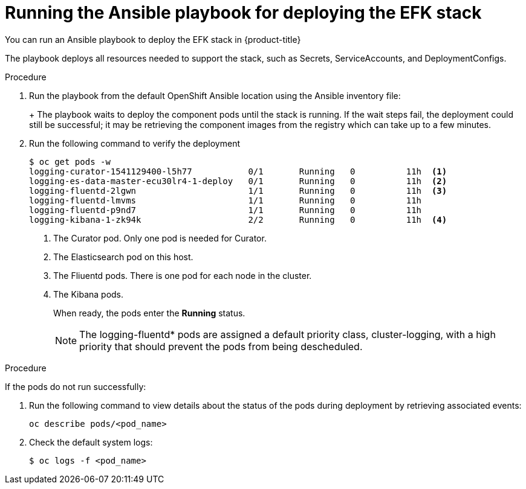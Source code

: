 // Module included in the following assemblies:
//
// * logging/efk-logging-deploy.adoc

[id='efk-logging-deploy-playbook_{context}']
= Running the Ansible playbook for deploying the EFK stack

You can run an Ansible playbook to deploy the EFK stack in {product-title} 

The playbook deploys all resources needed to support the stack, such as
Secrets, ServiceAccounts, and DeploymentConfigs. 

.Procedure

. Run the playbook from the default OpenShift Ansible location
using the Ansible inventory file:
+
ifdef::openshift-origin[]
----
$ ansible-playbook playbooks/openshift-logging/config.yml
----
endif::openshift-origin[]
ifdef::openshift-enterprise[]
----
$ cd /usr/share/ansible/openshift-ansible
$ ansible-playbook [-i </path/to/inventory>] \
    playbooks/openshift-logging/config.yml
----
endif::openshift-enterprise[]
+
The playbook waits to deploy the component pods until the stack is running. If the wait steps fail, the
deployment could still be successful; it may be retrieving the component images
from the registry which can take up to a few minutes. 

. Run the following command to verify the deployment
+
----
$ oc get pods -w
logging-curator-1541129400-l5h77           0/1       Running   0          11h  <1>
logging-es-data-master-ecu30lr4-1-deploy   0/1       Running   0          11h  <2>
logging-fluentd-2lgwn                      1/1       Running   0          11h  <3>
logging-fluentd-lmvms                      1/1       Running   0          11h
logging-fluentd-p9nd7                      1/1       Running   0          11h
logging-kibana-1-zk94k                     2/2       Running   0          11h  <4>
----
<1> The Curator pod. Only one pod is needed for Curator.
<2> The Elasticsearch pod on this host. 
<3> The Fliuentd pods. There is one pod for each node in the cluster.
<4> The Kibana pods.
+
When ready, the pods enter the *Running* status. 
+
[NOTE]
====
The logging-fluentd* pods are assigned a default priority class, cluster-logging, with a high priority that should prevent the pods from being descheduled.
====

.Procedure

If the pods do not run successfully:

. Run the following command to view details about the status of the pods during deployment by retrieving
associated events:
+
----
oc describe pods/<pod_name>
----

. Check the default system logs:
+
----
$ oc logs -f <pod_name>
----
